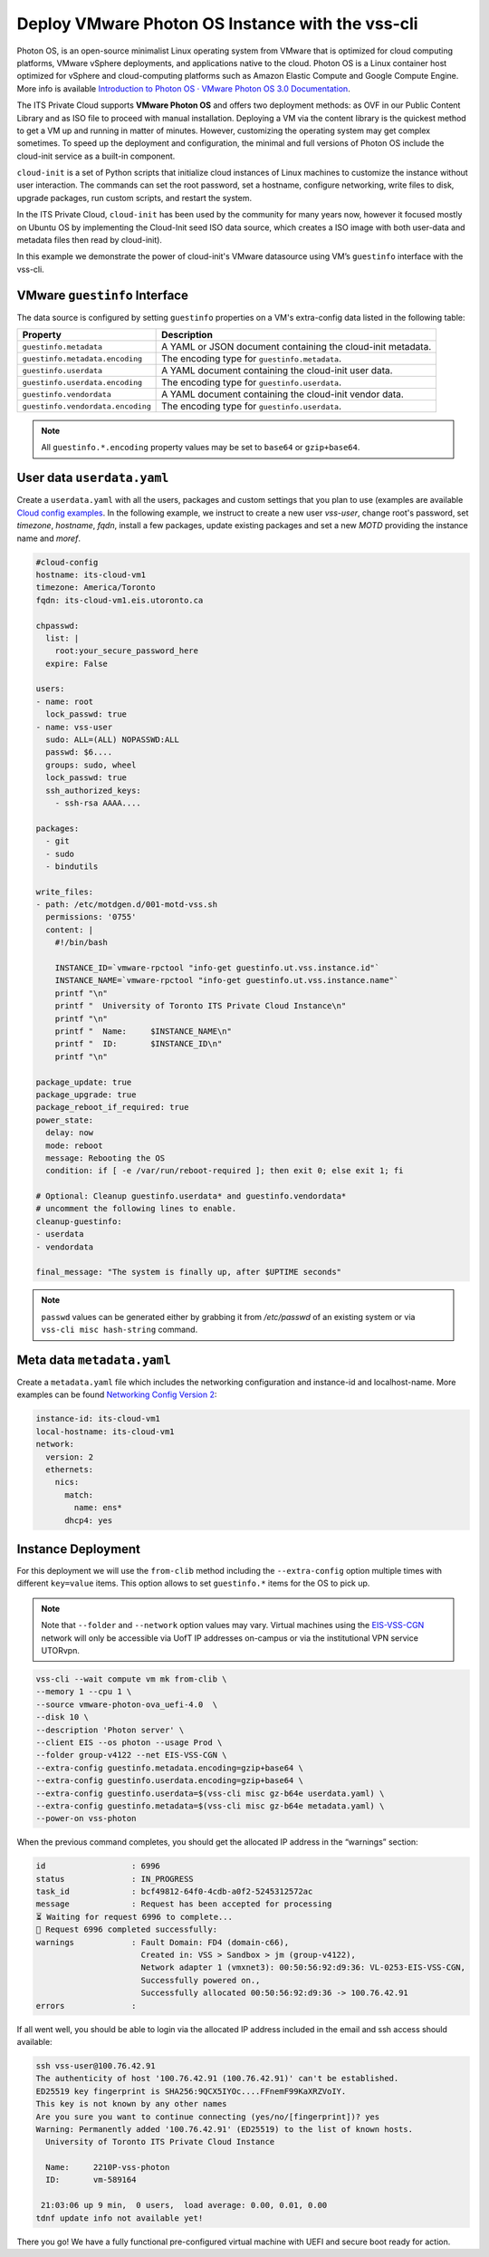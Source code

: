 .. _DeployPhotonOS:

Deploy VMware Photon OS Instance with the vss-cli
=================================================

Photon OS, is an open-source minimalist Linux operating system from VMware that
is optimized for cloud computing platforms, VMware vSphere deployments, and applications
native to the cloud. Photon OS is a Linux container host optimized for vSphere and
cloud-computing platforms such as Amazon Elastic Compute and Google Compute Engine.
More info is available `Introduction to Photon OS · VMware Photon OS 3.0 Documentation`_.

The ITS Private Cloud supports **VMware Photon OS** and offers two deployment methods:
as OVF in our Public Content Library and as ISO file to proceed with manual installation.
Deploying a VM via the content library is the quickest method to get a VM up and running
in matter of minutes. However, customizing the operating system may get complex sometimes.
To speed up the deployment and configuration, the minimal and full versions of Photon OS
include the cloud-init service as a built-in component.

``cloud-init`` is a set of Python scripts that initialize cloud instances of Linux machines
to customize the instance without user interaction. The commands can set the root password,
set a hostname, configure networking, write files to disk, upgrade packages, run custom scripts,
and restart the system.

In the ITS Private Cloud, ``cloud-init`` has been used by the community for many years now,
however it focused mostly on Ubuntu OS by implementing the Cloud-Init seed ISO data source,
which creates a ISO image with both user-data and metadata files then read by cloud-init).

In this example we demonstrate the power of cloud-init's VMware datasource using VM’s ``guestinfo``
interface with the vss-cli.

VMware ``guestinfo`` Interface
------------------------------

The data source is configured by setting ``guestinfo`` properties on a VM's extra-config
data listed in the following table:

+----------------------------------+----------------------------------------------+
| Property                         | Description                                  |
|                                  |                                              |
+==================================+==============================================+
| ``guestinfo.metadata``           | A YAML or JSON document containing           |
|                                  | the cloud-init metadata.                     |
+----------------------------------+----------------------------------------------+
| ``guestinfo.metadata.encoding``  | The encoding type for ``guestinfo.metadata``.|
+----------------------------------+----------------------------------------------+
| ``guestinfo.userdata``           | A YAML document containing the cloud-init    |
|                                  | user data.                                   |
+----------------------------------+----------------------------------------------+
| ``guestinfo.userdata.encoding``  | The encoding type for ``guestinfo.userdata``.|
+----------------------------------+----------------------------------------------+
| ``guestinfo.vendordata``         | A YAML document containing the cloud-init    |
|                                  | vendor data.                                 |
+----------------------------------+----------------------------------------------+
|``guestinfo.vendordata.encoding`` | The encoding type for ``guestinfo.userdata``.|
+----------------------------------+----------------------------------------------+

.. note:: All ``guestinfo.*.encoding`` property values may be set to ``base64`` or ``gzip+base64``.

User data ``userdata.yaml``
---------------------------
Create a ``userdata.yaml`` with all the users, packages and custom settings that you plan to use
(examples are available `Cloud config examples`_. In the following example, we instruct to
create a new user `vss-user`, change root's password, set `timezone`, `hostname`, `fqdn`,
install a few packages, update existing packages and set a new `MOTD` providing the instance name
and `moref`.

.. code-block:: yaml

    #cloud-config
    hostname: its-cloud-vm1
    timezone: America/Toronto
    fqdn: its-cloud-vm1.eis.utoronto.ca

    chpasswd:
      list: |
        root:your_secure_password_here
      expire: False

    users:
    - name: root
      lock_passwd: true
    - name: vss-user
      sudo: ALL=(ALL) NOPASSWD:ALL
      passwd: $6....
      groups: sudo, wheel
      lock_passwd: true
      ssh_authorized_keys:
        - ssh-rsa AAAA....

    packages:
      - git
      - sudo
      - bindutils

    write_files:
    - path: /etc/motdgen.d/001-motd-vss.sh
      permissions: '0755'
      content: |
        #!/bin/bash

        INSTANCE_ID=`vmware-rpctool "info-get guestinfo.ut.vss.instance.id"`
        INSTANCE_NAME=`vmware-rpctool "info-get guestinfo.ut.vss.instance.name"`
        printf "\n"
        printf "  University of Toronto ITS Private Cloud Instance\n"
        printf "\n"
        printf "  Name:     $INSTANCE_NAME\n"
        printf "  ID:       $INSTANCE_ID\n"
        printf "\n"

    package_update: true
    package_upgrade: true
    package_reboot_if_required: true
    power_state:
      delay: now
      mode: reboot
      message: Rebooting the OS
      condition: if [ -e /var/run/reboot-required ]; then exit 0; else exit 1; fi

    # Optional: Cleanup guestinfo.userdata* and guestinfo.vendordata*
    # uncomment the following lines to enable.
    cleanup-guestinfo:
    - userdata
    - vendordata

    final_message: "The system is finally up, after $UPTIME seconds"


.. note:: ``passwd`` values can be generated either by grabbing it from `/etc/passwd` of an existing system
    or via ``vss-cli misc hash-string`` command.

Meta data ``metadata.yaml``
---------------------------
Create a ``metadata.yaml`` file which includes the networking configuration and instance-id and localhost-name.
More examples can be found `Networking Config Version 2`_:

.. code-block:: yaml

    instance-id: its-cloud-vm1
    local-hostname: its-cloud-vm1
    network:
      version: 2
      ethernets:
        nics:
          match:
            name: ens*
          dhcp4: yes

Instance Deployment
-------------------

For this deployment we will use the ``from-clib`` method including the ``--extra-config`` option multiple times
with different ``key=value`` items. This option allows to set ``guestinfo.*`` items for the OS to pick up.

.. note:: Note that ``--folder`` and ``--network`` option values may vary. Virtual machines using the `EIS-VSS-CGN`_
    network will only be accessible via UofT IP addresses on-campus or via the institutional VPN service UTORvpn.


.. code-block:: bash

    vss-cli --wait compute vm mk from-clib \
    --memory 1 --cpu 1 \
    --source vmware-photon-ova_uefi-4.0  \
    --disk 10 \
    --description 'Photon server' \
    --client EIS --os photon --usage Prod \
    --folder group-v4122 --net EIS-VSS-CGN \
    --extra-config guestinfo.metadata.encoding=gzip+base64 \
    --extra-config guestinfo.userdata.encoding=gzip+base64 \
    --extra-config guestinfo.userdata=$(vss-cli misc gz-b64e userdata.yaml) \
    --extra-config guestinfo.metadata=$(vss-cli misc gz-b64e metadata.yaml) \
    --power-on vss-photon


When the previous command completes, you should get the allocated IP address in the “warnings” section:

.. code-block:: bash

    id                  : 6996
    status              : IN_PROGRESS
    task_id             : bcf49812-64f0-4cdb-a0f2-5245312572ac
    message             : Request has been accepted for processing
    ⏳ Waiting for request 6996 to complete...
    🎉 Request 6996 completed successfully:
    warnings            : Fault Domain: FD4 (domain-c66),
                          Created in: VSS > Sandbox > jm (group-v4122),
                          Network adapter 1 (vmxnet3): 00:50:56:92:d9:36: VL-0253-EIS-VSS-CGN,
                          Successfully powered on.,
                          Successfully allocated 00:50:56:92:d9:36 -> 100.76.42.91
    errors              :

If all went well, you should be able to login via the allocated IP address included in the email and ssh access should available:

.. code-block:: bash

    ssh vss-user@100.76.42.91
    The authenticity of host '100.76.42.91 (100.76.42.91)' can't be established.
    ED25519 key fingerprint is SHA256:9QCX5IYOc....FFnemF99KaXRZVoIY.
    This key is not known by any other names
    Are you sure you want to continue connecting (yes/no/[fingerprint])? yes
    Warning: Permanently added '100.76.42.91' (ED25519) to the list of known hosts.
      University of Toronto ITS Private Cloud Instance

      Name:     2210P-vss-photon
      ID:       vm-589164

     21:03:06 up 9 min,  0 users,  load average: 0.00, 0.01, 0.00
    tdnf update info not available yet!

There you go! We have a fully functional pre-configured virtual machine with UEFI and secure boot ready for action.


.. _`Introduction to Photon OS · VMware Photon OS 3.0 Documentation`: https://vmware.github.io/photon/assets/files/html/3.0/Introduction.html
.. _`Cloud config examples`: https://cloudinit.readthedocs.io/en/latest/topics/examples.html
.. _`Networking Config Version 2`: https://cloudinit.readthedocs.io/en/latest/topics/network-config-format-v2.html#examples
.. _`EIS-VSS-CGN`: https://eis-vss.atlassian.net/wiki/spaces/VSSPublic/blog/2022/10/07/1164378114/Announcing+VSS-CGN+network+available+at+the+ITS+Private+Cloud
